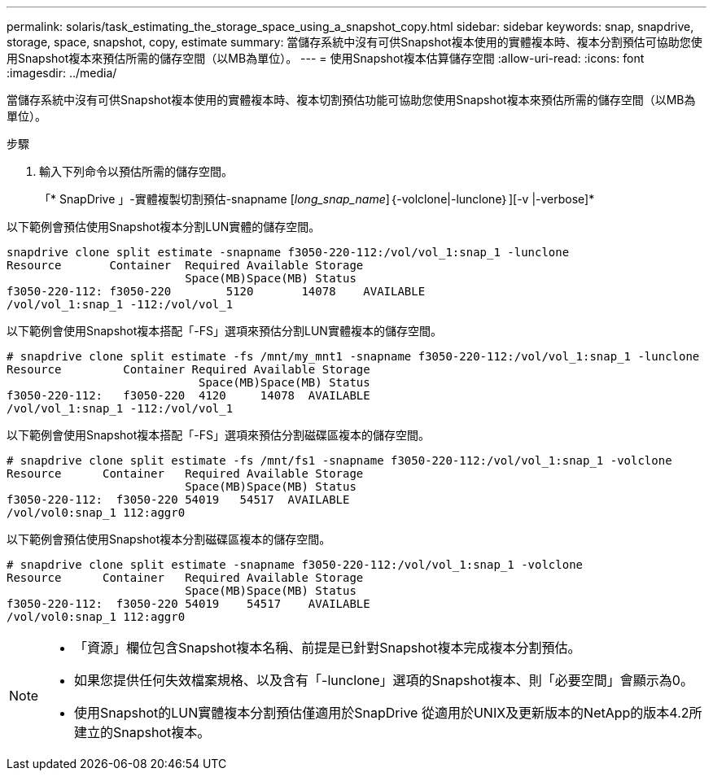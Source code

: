 ---
permalink: solaris/task_estimating_the_storage_space_using_a_snapshot_copy.html 
sidebar: sidebar 
keywords: snap, snapdrive, storage, space, snapshot, copy, estimate 
summary: 當儲存系統中沒有可供Snapshot複本使用的實體複本時、複本分割預估可協助您使用Snapshot複本來預估所需的儲存空間（以MB為單位）。 
---
= 使用Snapshot複本估算儲存空間
:allow-uri-read: 
:icons: font
:imagesdir: ../media/


[role="lead"]
當儲存系統中沒有可供Snapshot複本使用的實體複本時、複本切割預估功能可協助您使用Snapshot複本來預估所需的儲存空間（以MB為單位）。

.步驟
. 輸入下列命令以預估所需的儲存空間。
+
「* SnapDrive 」-實體複製切割預估-snapname [_long_snap_name_]｛-volclone|-lunclone｝][-v |-verbose]*



以下範例會預估使用Snapshot複本分割LUN實體的儲存空間。

[listing]
----
snapdrive clone split estimate -snapname f3050-220-112:/vol/vol_1:snap_1 -lunclone
Resource       Container  Required Available Storage
                          Space(MB)Space(MB) Status
f3050-220-112: f3050-220 	5120	   14078    AVAILABLE
/vol/vol_1:snap_1 -112:/vol/vol_1
----
以下範例會使用Snapshot複本搭配「-FS」選項來預估分割LUN實體複本的儲存空間。

[listing]
----
# snapdrive clone split estimate -fs /mnt/my_mnt1 -snapname f3050-220-112:/vol/vol_1:snap_1 -lunclone
Resource         Container Required Available Storage
                            Space(MB)Space(MB) Status
f3050-220-112:   f3050-220  4120     14078  AVAILABLE
/vol/vol_1:snap_1 -112:/vol/vol_1
----
以下範例會使用Snapshot複本搭配「-FS」選項來預估分割磁碟區複本的儲存空間。

[listing]
----
# snapdrive clone split estimate -fs /mnt/fs1 -snapname f3050-220-112:/vol/vol_1:snap_1 -volclone
Resource      Container   Required Available Storage
                          Space(MB)Space(MB) Status
f3050-220-112:  f3050-220 54019   54517  AVAILABLE
/vol/vol0:snap_1 112:aggr0
----
以下範例會預估使用Snapshot複本分割磁碟區複本的儲存空間。

[listing]
----
# snapdrive clone split estimate -snapname f3050-220-112:/vol/vol_1:snap_1 -volclone
Resource      Container   Required Available Storage
                          Space(MB)Space(MB) Status
f3050-220-112:  f3050-220 54019    54517    AVAILABLE
/vol/vol0:snap_1 112:aggr0
----
[NOTE]
====
* 「資源」欄位包含Snapshot複本名稱、前提是已針對Snapshot複本完成複本分割預估。
* 如果您提供任何失效檔案規格、以及含有「-lunclone」選項的Snapshot複本、則「必要空間」會顯示為0。
* 使用Snapshot的LUN實體複本分割預估僅適用於SnapDrive 從適用於UNIX及更新版本的NetApp的版本4.2所建立的Snapshot複本。


====